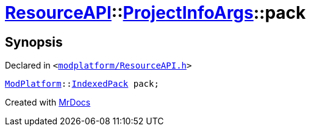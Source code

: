 [#ResourceAPI-ProjectInfoArgs-pack]
= xref:ResourceAPI.adoc[ResourceAPI]::xref:ResourceAPI/ProjectInfoArgs.adoc[ProjectInfoArgs]::pack
:relfileprefix: ../../
:mrdocs:


== Synopsis

Declared in `&lt;https://github.com/PrismLauncher/PrismLauncher/blob/develop/launcher/modplatform/ResourceAPI.h#L107[modplatform&sol;ResourceAPI&period;h]&gt;`

[source,cpp,subs="verbatim,replacements,macros,-callouts"]
----
xref:ModPlatform.adoc[ModPlatform]::xref:ModPlatform/IndexedPack.adoc[IndexedPack] pack;
----



[.small]#Created with https://www.mrdocs.com[MrDocs]#
